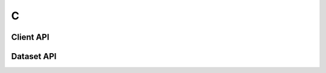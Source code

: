 
***
 C
***

Client API
==========

.. doxygenfile:: c_client.h
   :project: c_client


Dataset API
===========

.. doxygenfile:: c_dataset.h
   :project: c_client

